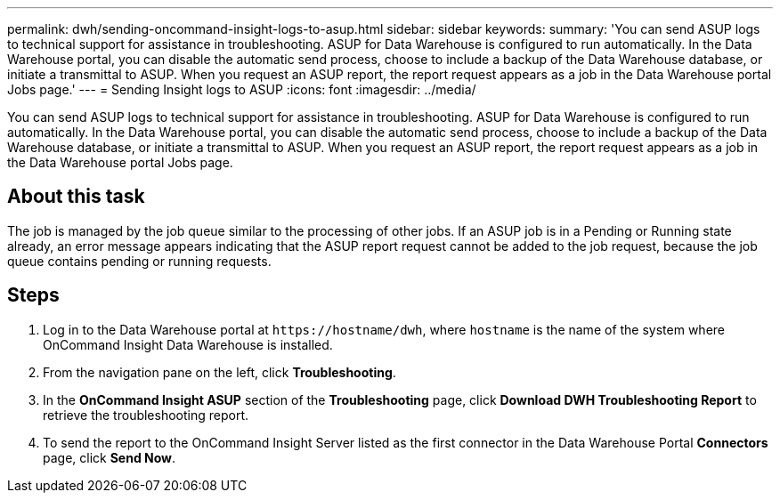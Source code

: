 ---
permalink: dwh/sending-oncommand-insight-logs-to-asup.html
sidebar: sidebar
keywords: 
summary: 'You can send ASUP logs to technical support for assistance in troubleshooting. ASUP for Data Warehouse is configured to run automatically. In the Data Warehouse portal, you can disable the automatic send process, choose to include a backup of the Data Warehouse database, or initiate a transmittal to ASUP. When you request an ASUP report, the report request appears as a job in the Data Warehouse portal Jobs page.'
---
= Sending Insight logs to ASUP
:icons: font
:imagesdir: ../media/

[.lead]
You can send ASUP logs to technical support for assistance in troubleshooting. ASUP for Data Warehouse is configured to run automatically. In the Data Warehouse portal, you can disable the automatic send process, choose to include a backup of the Data Warehouse database, or initiate a transmittal to ASUP. When you request an ASUP report, the report request appears as a job in the Data Warehouse portal Jobs page.

== About this task

The job is managed by the job queue similar to the processing of other jobs. If an ASUP job is in a Pending or Running state already, an error message appears indicating that the ASUP report request cannot be added to the job request, because the job queue contains pending or running requests.

== Steps

. Log in to the Data Warehouse portal at `+https://hostname/dwh+`, where `hostname` is the name of the system where OnCommand Insight Data Warehouse is installed.
. From the navigation pane on the left, click *Troubleshooting*.
. In the *OnCommand Insight ASUP* section of the *Troubleshooting* page, click *Download DWH Troubleshooting Report* to retrieve the troubleshooting report.
. To send the report to the OnCommand Insight Server listed as the first connector in the Data Warehouse Portal *Connectors* page, click *Send Now*.
